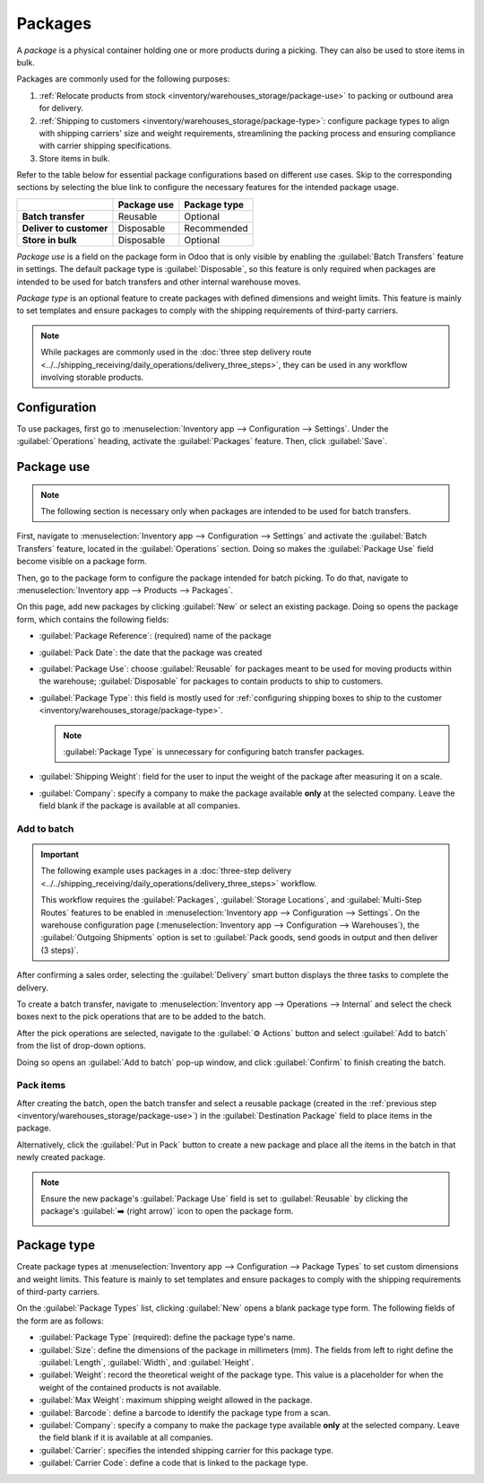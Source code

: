 ========
Packages
========

.. |SO| replace:: :abbr:`SO (Sales Order)`

A *package* is a physical container holding one or more products during a picking. They can also be
used to store items in bulk.

Packages are commonly used for the following purposes:

#. :ref:`Relocate products from stock <inventory/warehouses_storage/package-use>` to packing or
   outbound area for delivery.
#. :ref:`Shipping to customers <inventory/warehouses_storage/package-type>`: configure package types
   to align with shipping carriers' size and weight requirements, streamlining the packing process
   and ensuring compliance with carrier shipping specifications.
#. Store items in bulk.

Refer to the table below for essential package configurations based on different use cases. Skip to
the corresponding sections by selecting the blue link to configure the necessary features for the
intended package usage.

.. list-table::
   :header-rows: 1
   :stub-columns: 1

   * -
     - Package use
     - Package type
   * - Batch transfer
     - Reusable
     - Optional
   * - Deliver to customer
     - Disposable
     - Recommended
   * - Store in bulk
     - Disposable
     - Optional

*Package use* is a field on the package form in Odoo that is only visible by enabling the
:guilabel:`Batch Transfers` feature in settings. The default package type is :guilabel:`Disposable`,
so this feature is only required when packages are intended to be used for batch transfers and other
internal warehouse moves.

*Package type* is an optional feature to create packages with defined dimensions and weight limits.
This feature is mainly to set templates and ensure packages to comply with the shipping requirements
of third-party carriers.

.. note::
   While packages are commonly used in the :doc:`three step delivery route
   <../../shipping_receiving/daily_operations/delivery_three_steps>`, they can be used in any
   workflow involving storable products.

.. seealso::
   :doc:`Ship one order in multiple packages
   <../../shipping_receiving/advanced_operations_shipping/multipack>`

.. _inventory/warehouses_storage/enable-package:

Configuration
=============

To use packages, first go to :menuselection:`Inventory app --> Configuration --> Settings`. Under
the :guilabel:`Operations` heading, activate the :guilabel:`Packages` feature. Then, click
:guilabel:`Save`.

.. image:: package/enable-pack.png
   :align: center
   :alt: Activate the *Packages* setting in Inventory > Configuration > Settings.

.. _inventory/warehouses_storage/package-use:

Package use
===========

.. note::
   The following section is necessary only when packages are intended to be used for batch
   transfers.

.. seealso::
   - :doc:`Picking method: batch <batch_transfers>`
   - :doc:`Picking method: cluster <cluster_picking>`
   - :doc:`Picking method: wave <wave_transfers>`

First, navigate to :menuselection:`Inventory app --> Configuration --> Settings` and activate the
:guilabel:`Batch Transfers` feature, located in the :guilabel:`Operations` section. Doing so makes
the :guilabel:`Package Use` field become visible on a package form.

.. image:: package/enable-batch.png
   :align: center
   :alt: Activate the *Batch Transfers* feature in Inventory > Configuration > Settings.

Then, go to the package form to configure the package intended for batch picking. To do that,
navigate to :menuselection:`Inventory app --> Products --> Packages`.

On this page, add new packages by clicking :guilabel:`New` or select an existing package. Doing so
opens the package form, which contains the following fields:

- :guilabel:`Package Reference`: (required) name of the package
- :guilabel:`Pack Date`: the date that the package was created
- :guilabel:`Package Use`: choose :guilabel:`Reusable` for packages meant to be used for moving
  products within the warehouse; :guilabel:`Disposable` for packages to contain products to ship to
  customers.
- :guilabel:`Package Type`: this field is mostly used for :ref:`configuring shipping boxes to ship
  to the customer <inventory/warehouses_storage/package-type>`.

  .. note::
     :guilabel:`Package Type` is unnecessary for configuring batch transfer packages.

- :guilabel:`Shipping Weight`: field for the user to input the weight of the package after measuring
  it on a scale.
- :guilabel:`Company`: specify a company to make the package available **only** at the selected
  company. Leave the field blank if the package is available at all companies.

.. image:: package/package.png
   :align: center
   :alt: Display package form to create a cluster pack.

Add to batch
------------

.. important::
   The following example uses packages in a :doc:`three-step delivery
   <../../shipping_receiving/daily_operations/delivery_three_steps>` workflow.

   This workflow requires the :guilabel:`Packages`, :guilabel:`Storage Locations`, and
   :guilabel:`Multi-Step Routes` features to be enabled in :menuselection:`Inventory app -->
   Configuration --> Settings`. On the warehouse configuration page (:menuselection:`Inventory app
   --> Configuration --> Warehouses`), the :guilabel:`Outgoing Shipments` option is set to
   :guilabel:`Pack goods, send goods in output and then deliver (3 steps)`.

After confirming a sales order, selecting the :guilabel:`Delivery` smart button displays the three
tasks to complete the delivery.

.. image:: package/three-step.png
   :align: center
   :alt: Clicking "Delivery" smart button displays the pick, pack, ship steps.

To create a batch transfer, navigate to :menuselection:`Inventory app --> Operations --> Internal`
and select the check boxes next to the pick operations that are to be added to the batch.

After the pick operations are selected, navigate to the :guilabel:`⚙️ Actions` button and select
:guilabel:`Add to batch` from the list of drop-down options.

.. image:: package/create-batch.png
   :align: center
   :alt: Add pickings to batch.

Doing so opens an :guilabel:`Add to batch` pop-up window, and click :guilabel:`Confirm` to finish
creating the batch.

.. seealso::
   :ref:`More info about the fields in the 'Add to batch' window
   <inventory/warehouses_storage/add-batch-transfers>`

Pack items
----------

After creating the batch, open the batch transfer and select a reusable package (created in the
:ref:`previous step <inventory/warehouses_storage/package-use>`) in the :guilabel:`Destination
Package` field to place items in the package.

.. example::
   The reusable package, `CLUSTER-PACK-1` is assigned to the :guilabel:`Destination Package` field
   of all items in the batch transfer, `BATCH/00003`.

  .. image:: package/assign-package.png
     :align: center
     :alt: Assign pickings to a package through the "Destination Package" field.

Alternatively, click the :guilabel:`Put in Pack` button to create a new package and place all the
items in the batch in that newly created package.

.. note::
   Ensure the new package's :guilabel:`Package Use` field is set to :guilabel:`Reusable` by clicking
   the package's :guilabel:`➡️ (right arrow)` icon to open the package form.

   .. image:: package/pack-internal-link.png
      :align: center
      :alt: Show internal link

.. example::

   Clicking :guilabel:`Put in Pack` creates a new package, `PACK0000002`, and assigns all items to
   it in the :guilabel:`Destination Package` field.

  .. image:: package/put-in-pack.png
     :align: center
     :alt: Image of the "Put in Pack" button being clicked.

.. _inventory/warehouses_storage/package-type:

Package type
============

Create package types at :menuselection:`Inventory app --> Configuration --> Package Types` to set
custom dimensions and weight limits. This feature is mainly to set templates and ensure packages to
comply with the shipping requirements of third-party carriers.

.. seealso::
   :doc:`Shipping carriers <../../shipping_receiving/setup_configuration/third_party_shipper>`

On the :guilabel:`Package Types` list, clicking :guilabel:`New` opens a blank package type form. The
following fields of the form are as follows:

- :guilabel:`Package Type` (required): define the package type's name.
- :guilabel:`Size`: define the dimensions of the package in millimeters (mm). The fields from left
  to right define the :guilabel:`Length`, :guilabel:`Width`, and :guilabel:`Height`.
- :guilabel:`Weight`: record the theoretical weight of the package type. This value is a placeholder
  for when the weight of the contained products is not available.
- :guilabel:`Max Weight`: maximum shipping weight allowed in the package.
- :guilabel:`Barcode`: define a barcode to identify the package type from a scan.
- :guilabel:`Company`: specify a company to make the package type available **only** at the selected
  company. Leave the field blank if it is available at all companies.
- :guilabel:`Carrier`: specifies the intended shipping carrier for this package type.
- :guilabel:`Carrier Code`: define a code that is linked to the package type.

.. image:: package/package-type.png
   :align: center
   :alt: Package type for FedEx's 25 kilogram box.
